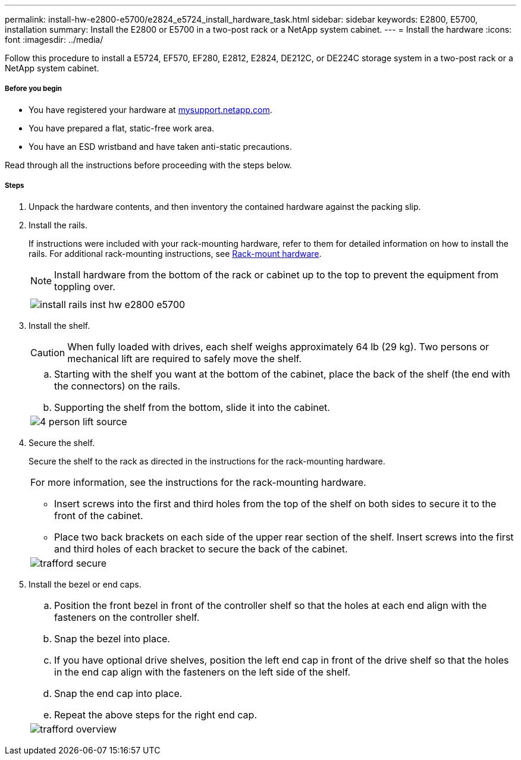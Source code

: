 ---
permalink: install-hw-e2800-e5700/e2824_e5724_install_hardware_task.html
sidebar: sidebar
keywords: E2800, E5700, installation
summary: Install the E2800 or E5700 in a two-post rack or a NetApp system cabinet.
---
= Install the hardware
:icons: font
:imagesdir: ../media/

[.lead]
Follow this procedure to install a E5724, EF570, EF280, E2812, E2824, DE212C, or DE224C storage system in a two-post rack or a NetApp system cabinet.

===== Before you begin

* You have registered your hardware at http://mysupport.netapp.com/[mysupport.netapp.com].
* You have prepared a flat, static-free work area.
* You have an ESD wristband and have taken anti-static precautions.

Read through all the instructions before proceeding with the steps below.

===== Steps

. Unpack the hardware contents, and then inventory the contained hardware against the packing slip.

. Install the rails.
+
If instructions were included with your rack-mounting hardware, refer to them for detailed information on how to install the rails. For additional rack-mounting instructions, see link:../rackmount-hardware.html[Rack-mount hardware].
+
NOTE: Install hardware from the bottom of the rack or cabinet up to the top to prevent the equipment from toppling over.
+
|===
a|

a|
image:../media/install_rails_inst-hw-e2800-e5700.png[]
|===

. Install the shelf.
+
CAUTION: When fully loaded with drives, each shelf weighs approximately 64 lb (29 kg). Two persons or mechanical lift are required to safely move the shelf.
+
|===
a|

.. Starting with the shelf you want at the bottom of the cabinet, place the back of the shelf (the end with the connectors) on the rails.
.. Supporting the shelf from the bottom, slide it into the cabinet.

a|
image:../media/4_person_lift_source.png[]
|===

. Secure the shelf.
+
Secure the shelf to the rack as directed in the instructions for the rack-mounting hardware.
+
|===
a|
For more information, see the instructions for the rack-mounting hardware.

 ** Insert screws into the first and third holes from the top of the shelf on both sides to secure it to the front of the cabinet.
 ** Place two back brackets on each side of the upper rear section of the shelf. Insert screws into the first and third holes of each bracket to secure the back of the cabinet.

a|
image:../media/trafford_secure.png[]
|===

. Install the bezel or end caps.
+
|===
a|

 .. Position the front bezel in front of the controller shelf so that the holes at each end align with the fasteners on the controller shelf.
 .. Snap the bezel into place.
 .. If you have optional drive shelves, position the left end cap in front of the drive shelf so that the holes in the end cap align with the fasteners on the left side of the shelf.
 .. Snap the end cap into place.
 .. Repeat the above steps for the right end cap.

a|
image:../media/trafford_overview.png[]
|===
